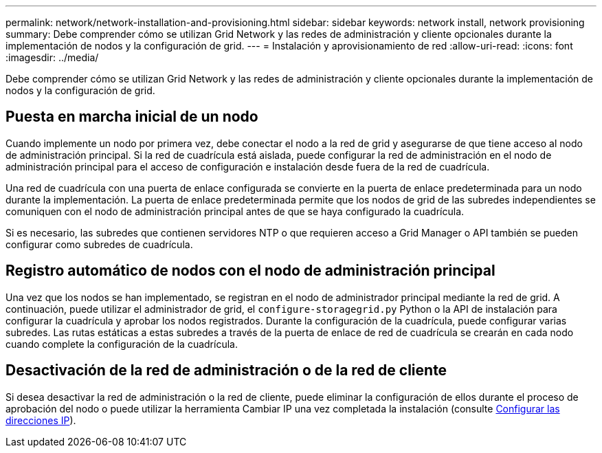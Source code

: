 ---
permalink: network/network-installation-and-provisioning.html 
sidebar: sidebar 
keywords: network install, network provisioning 
summary: Debe comprender cómo se utilizan Grid Network y las redes de administración y cliente opcionales durante la implementación de nodos y la configuración de grid. 
---
= Instalación y aprovisionamiento de red
:allow-uri-read: 
:icons: font
:imagesdir: ../media/


[role="lead"]
Debe comprender cómo se utilizan Grid Network y las redes de administración y cliente opcionales durante la implementación de nodos y la configuración de grid.



== Puesta en marcha inicial de un nodo

Cuando implemente un nodo por primera vez, debe conectar el nodo a la red de grid y asegurarse de que tiene acceso al nodo de administración principal. Si la red de cuadrícula está aislada, puede configurar la red de administración en el nodo de administración principal para el acceso de configuración e instalación desde fuera de la red de cuadrícula.

Una red de cuadrícula con una puerta de enlace configurada se convierte en la puerta de enlace predeterminada para un nodo durante la implementación. La puerta de enlace predeterminada permite que los nodos de grid de las subredes independientes se comuniquen con el nodo de administración principal antes de que se haya configurado la cuadrícula.

Si es necesario, las subredes que contienen servidores NTP o que requieren acceso a Grid Manager o API también se pueden configurar como subredes de cuadrícula.



== Registro automático de nodos con el nodo de administración principal

Una vez que los nodos se han implementado, se registran en el nodo de administrador principal mediante la red de grid. A continuación, puede utilizar el administrador de grid, el `configure-storagegrid.py` Python o la API de instalación para configurar la cuadrícula y aprobar los nodos registrados. Durante la configuración de la cuadrícula, puede configurar varias subredes. Las rutas estáticas a estas subredes a través de la puerta de enlace de red de cuadrícula se crearán en cada nodo cuando complete la configuración de la cuadrícula.



== Desactivación de la red de administración o de la red de cliente

Si desea desactivar la red de administración o la red de cliente, puede eliminar la configuración de ellos durante el proceso de aprobación del nodo o puede utilizar la herramienta Cambiar IP una vez completada la instalación (consulte xref:../maintain/configuring-ip-addresses.adoc[Configurar las direcciones IP]).
